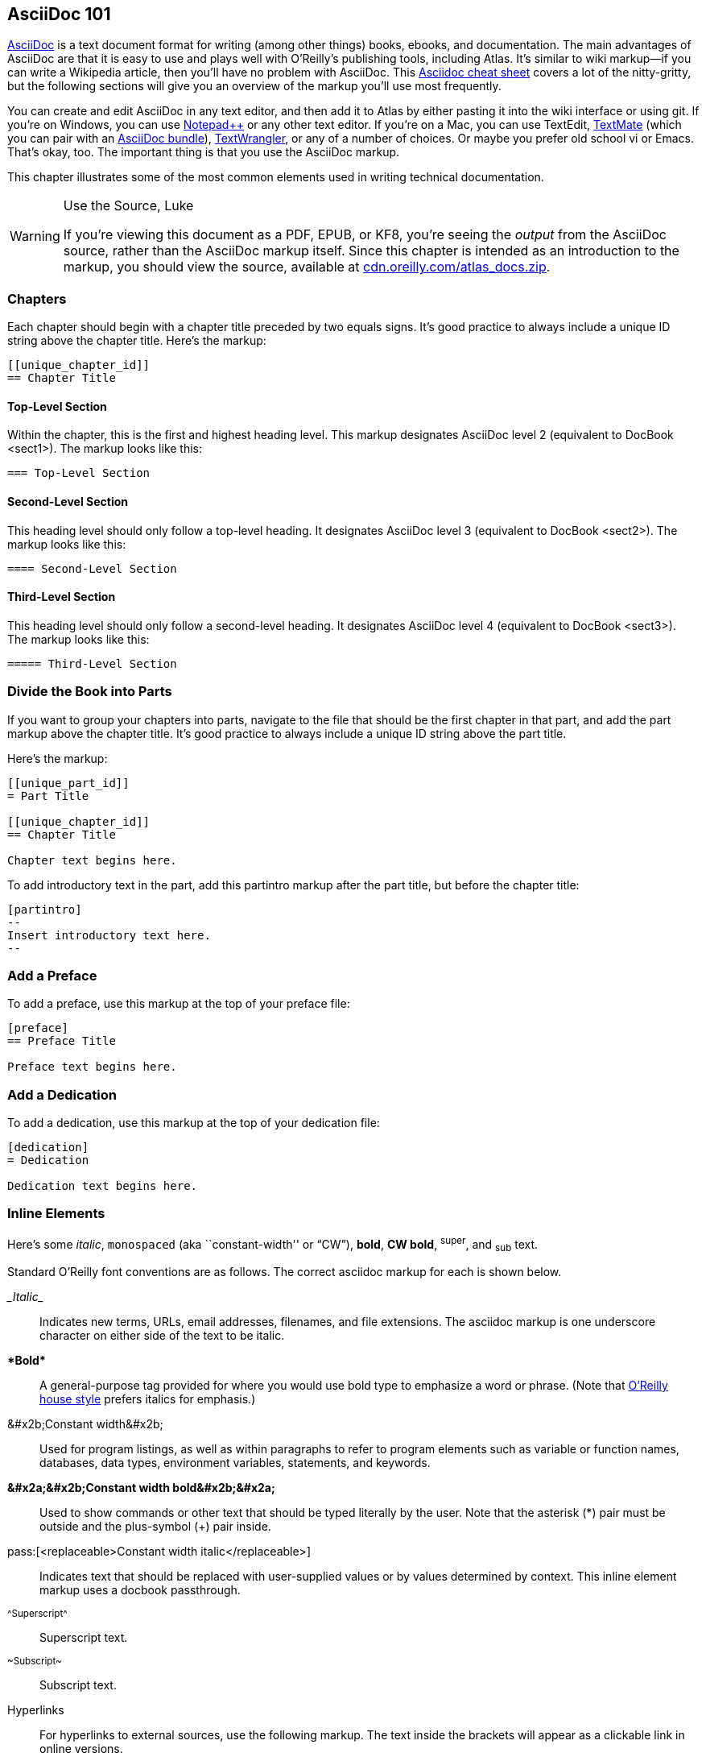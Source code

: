 [[intro_to_asc]]
== AsciiDoc 101

http://www.methods.co.nz/asciidoc/index.html[AsciiDoc] is a text document format for writing (among other things) books, ebooks, and documentation. The main advantages of AsciiDoc are that it is easy to use and plays well with O'Reilly's publishing tools, including Atlas. It's similar to wiki markup--if you can write a Wikipedia article, then you'll have no problem with AsciiDoc. This http://powerman.name/doc/asciidoc[Asciidoc cheat sheet] covers a lot of the nitty-gritty, but the following sections will give you an overview of the markup you'll use most frequently.

You can create and edit AsciiDoc in any text editor, and then add it to Atlas by either pasting it into the wiki interface or using git. If you're on Windows, you can use http://notepad-plus-plus.org/[Notepad++] or any other text editor. If you're on a Mac, you can use TextEdit, http://macromates.com/[TextMate] (which you can pair with an https://github.com/zuckschwerdt/asciidoc.tmbundle[AsciiDoc bundle]), http://www.barebones.com/products/textwrangler/[TextWrangler], or any of a number of choices. Or maybe you prefer old school vi or Emacs. That's okay, too. The important thing is that you use the AsciiDoc markup.

This chapter illustrates some of the most common elements used in writing technical documentation.

.Use the Source, Luke
[WARNING]
====
If you're viewing this document as a PDF, EPUB, or KF8, you're seeing the _output_ from the AsciiDoc source, rather than the AsciiDoc markup itself. Since this chapter is intended as an introduction to the markup, you should view the source, available at http://cdn.oreilly.com/atlas_docs.zip[cdn.oreilly.com/atlas_docs.zip].
====

=== Chapters

Each chapter should begin with a chapter title preceded by two equals signs. It's good practice to always include a unique ID string above the chapter title. Here's the markup:

----
[[unique_chapter_id]]
== Chapter Title
----

==== Top-Level Section
Within the chapter, this is the first and highest heading level. This markup designates AsciiDoc level 2 (equivalent to DocBook +<sect1>+). The markup looks like this:

-----------
=== Top-Level Section
-----------

==== Second-Level Section
This heading level should only follow a top-level heading. It designates AsciiDoc level 3 (equivalent to DocBook +<sect2>+). The markup looks like this:

-----------
==== Second-Level Section
-----------

==== Third-Level Section
This heading level should only follow a second-level heading. It designates AsciiDoc level 4 (equivalent to DocBook +<sect3>+). The markup looks like this:

-----------
===== Third-Level Section
-----------

=== Divide the Book into Parts

If you want to group your chapters into parts, navigate to the file that should be the first chapter in that part, and add the part markup above the chapter title. It’s good practice to always include a unique ID string above the part title.

Here's the markup:

----
[[unique_part_id]]
= Part Title

[[unique_chapter_id]]
== Chapter Title

Chapter text begins here.
----

To add introductory text in the part, add this +partintro+ markup after the part title, but before the chapter title:

----
[partintro]
--
Insert introductory text here.
--
----

=== Add a Preface

To add a preface, use this markup at the top of your preface file:

----
[preface]
== Preface Title

Preface text begins here.
----

=== Add a Dedication

To add a dedication, use this markup at the top of your dedication file:

----
[dedication]
= Dedication

Dedication text begins here.
----

[[INLINES]]
=== Inline Elements

Here's some _italic_, `monospaced` (aka ``constant-width'' or “CW”), *bold*, *+CW bold+*, ^super^, and ~sub~ text.

Standard O'Reilly font conventions are as follows. The correct asciidoc markup for each is shown below.

_&#x5f;Italic&#x5f;_:: Indicates new terms, URLs, email addresses, filenames, and file extensions. The asciidoc markup is one underscore character on either side of the text to be italic.

*&#x2a;Bold&#x2a;*:: A general-purpose tag provided for where you would use bold type to emphasize a word or phrase. (Note that http://oreilly.com/oreilly/author/stylesheet.html[O’Reilly house style] prefers italics for emphasis.)

+&#x2b;Constant width&#x2b;+:: Used for program listings, as well as within paragraphs to refer to program elements such as variable or function names, databases, data types, environment variables, statements, and keywords.

*+&#x2a;&#x2b;Constant width bold&#x2b;&#x2a;+*:: Used to show commands or other text that should be typed literally by the user. Note that the asterisk (*) pair must be outside and the plus-symbol (+) pair inside.

pass:[<replaceable>pass&#x3a;&#x5b;&#x3c;replaceable&#x3e;Constant width italic&#x3c;/replaceable&#x3e;&#x5d;</replaceable>]:: Indicates text that should be replaced with user-supplied values or by values determined by context. This inline element markup uses a docbook passthrough.

^&#x5e;Superscript&#x5e;^:: Superscript text.

~&#x7e;Subscript&#x7e;~:: Subscript text.

Hyperlinks:: For hyperlinks to external sources, use the following markup. The text inside the brackets will appear as a clickable link in online versions.
----
http://oreilly.com[Visit O'Reilly's website]
----


[WARNING]
====
Please do not use AsciiDoc's mechanisms for forcing line breaks, page breaks, or ``ruler'' lines, as these don't mesh with Atlas's book building tools.
====

[[XREFS]]
=== Cross-References

To generate a cross-reference, use this syntax:

----
<<ID>>
----

where `ID` is the anchor or BlockID of the target, which you place in double square-brackets above that block.

The Atlas build system will transform this ID into a standard cross-reference (or +<xref>+) for you: the rendered text will adjust automatically if you later move the target or reword its title, and it will work as a hyperlink in online versions. Any time you refer to another component of your book, please be sure to use xref markup, not hardcoded text.

<<XREF_TABLE>> shows the standard text generated from xrefs in PDF builds.

[[XREF_TABLE]]
.Standard Cross-Reference Formats
[width="50%",options="header"]
|=======
|Target|Generated Cross-Reference Text
|chapter|Chapter 17
|table|Table 4-1
|figure|Figure 2-3
|example|Example 3-5
|sidebar|"Fooing the Bar" on page 23
|section|"Inline Macros" on page 14
|=======

Here are some live examples (hover over the text in the PDF to locate the
hyperlink):

* See <<BLOCKS>> for details.
* The results is shown in <<FIG1>>.
* Flip ahead to <<advanced_asciidoc>> for a preview.

generated from this source:

----
* See <<BLOCKS>> for details.
* The results is shown in <<FIG1>>.
* Flip ahead to <<advanced_asciidoc>> for a preview.
----

[WARNING]
====
Please do not use AsciiDoc's optional `xreflabel` and `caption` features on anchors and xrefs, as these interfere with standard generated xref formats.
====

[[indexing]]
=== Indexing

We've extended http://www.methods.co.nz/asciidoc/userguide.html#\_indexes[indexing in AsciiDoc] to include ranges, sees, and see alsos.

Using the syntax below, you can insert index markers anywhere in your text. To include an index in your book, you must also include an _index.asciidoc_ file with a single header:

----
= Index
----

See the http://cdn.oreilly.com/atlas_docs.zip[AsciiDoc source] of this documentation for an example.

The complete list of indexing syntax follows.

Basic index entry:
----
((("primary index term")))
----

Secondary entry:
----
((("primary index term", "subentry")))
----

Tertiary entry:
----
((("primary index term", "subentry", "sub-subentry")))
----

An index entry with a range:
----
The future of ebooks is HTML5.((("HTML5", id="ix_html5", range="startofrange")))
In the following pages
...
blah blah blah canvas
blah blah blah local storage
blah blah blah geolocation
...
Learn HTML 5 today!(((range="endofrange", startref="ix_html5")))
----

An index entry with a “(see)” and no page reference:
----
Flash has been supplanted by HTML5.((("Flash", see="HTML5")))
----

A “(see also)” entry:
----
In addition to the Makerbot, RepRap also allows you to make 3-D stuff
((("Makerbot", seealso="RepRap")))
----

Changing how an entry is alphabetized:
----
Makerbot lets you produce your own 3-D trinkets.((("3-D", sortas="three-d")))
----

[WARNING]
====
For basic index entries without attributes (i.e., without ranges, a “see,” a “see also,” or a “sortas”), you do not need to enclose terms in quotation marks. For example, the following markup is fine:
----
(((XML, RDF, SPARQL)))
----
However, if you include any attributes, you must put all entries in quotes, e.g.:
----
((("XML", "RDF", "SPARQL", seealso="XQuery")))
----
====

Please refer to the http://www.methods.co.nz/asciidoc/userguide.html[AsciiDoc User Guide] or contact us if you have index entries with special characters (e.g., quote marks, commas) and need guidance on how to format the markup.

[[BLOCKS]]
=== Block Elements

[[SIDEBARS]]
==== Sidebars

Sidebar markup looks like this:

----
.Sidebar Title
****
Sidebar text is surrounded by four asterisk characters above and below.
****
----

Sidebars render like this:

.What's Going On, Anyway?
****
A general understanding of what is going on under the hood of Atlas will help you make the most of the system. One of the primary appeals of AsciiDoc is that it was created to export to http://www.docbook.org/[DocBook XML]. In other words, for each AsciiDoc markup syntax, there is an equivalent DocBook element. When you build your book (as described in <<building_and_debugging>>), Atlas converts the AsciiDoc to DocBook and then generates the book formats from that DocBook. This series of magical transformations is part of what makes writing in Atlas fun, but it also requires you to use the correct AsciiDoc markup for things to work right.

If you get a build error, the most likely cause is an AsciiDoc markup error. Atlas provides error message logs to help you troubleshoot and fix syntax errors. Read more about building and debugging in <<building_and_debugging>>.
****

[[Admonitions]]
==== Admonitions (Notes and Warnings)

Here are some admonitions:

[NOTE]
===============================
O'Reilly books traditionally make no visual distinction between the DocBook
+<note>+, +<tip>+, and +<important>+ elements.
===============================

.Titled Tip
[TIP]
===============================
We do support optional titles in admonitions (in most series).
===============================

.Titled Warning
[WARNING]
===============================
O'Reilly Animal books traditionally make no visual distinction between the
DocBook +<warning>+ and +<caution>+ elements.
===============================

[CAUTION]
===============================
This one is a +<caution>+.
===============================

[[figures_and_other_images]]
==== Figures and Other Images

Below this paragraph is <<FIG1>> (a figure, titled and cross-referenced). Figures appear exactly where you place them in the text, which can sometimes create PDF pages with a lot of white space. While it is not generally necessary, you can add an attribute of `float="true"` so that the text flows around the image:

----
[[FIG1]]
.A Figure
image::images/tiger.png[float="true"]
----

[[FIG1]]
.A Figure
[float="none"]
image::images/tiger.png["An image of a cartoonish tiger head"]

Or you may prefer an image with no caption, like so:

image::images/screenshot.png["A screenshot of the AsciiDoc homepage"]

===== Adding Alt Text to Images

To improve accessibility in your ebook files, please consider adding alt text to the images, like so:

----
[[FIG1]]
.A Figure
image::images/tiger.png["An image of a cartoonish tiger head"]
----

Or combine it with a `float="true"`:

----
[[FIG1]]
.A Figure
[float="true"]
image::images/tiger.png["An image of a cartoonish tiger head"]
----

===== Using AsciiDoc to Size Images

While it should not be necessary in most circumstances, you can control the size of an image in the PDF output by adding an absolute value of width or height, like so:

----
image::images/filename.png[width="2in"]

image::images/filename.png[height="2in"]
----

Or you can use scale as a percentage to limit the width:

----
image::images/filename.png[scale="75"]
----

Note that you should not include a percentage sign.

[[Lists]]
==== Lists

[[Labeled]]
===== Labeled (aka Variable or Term-Definition) Lists

Term 1::
  Definition/description
Term 2::
  Something else

[[Bulleted]]
===== Bulleted (aka Itemized) Lists

* lions
* tigers
** sabre-toothed
** teapotted
* Lions, tigers, and bears.
+
Use a plus sign (on its own line) with the text below to add a paragraph to a list item.


[[Ordered]]
===== Ordered (aka Numbered) Lists

. Preparation
. Assembly
.. Measure
.. Combine
.. Bake
. Applause
+
Use a plus sign (on its own line) with the text below to add a paragraph to a list item.

[[tables_desc]]
==== Tables

Atlas table styles vary slightly between series. If your material warrants something other than the default style as shown in <<STD_TABLE>>, please consult with your editor.

The Asciidoc markup for tables looks like this:

....
.A Table
[width="50%",options="header"]
|=======
|P|Q|P^Q
|T|T|T
|T|F|F
|F|T|F
|F|F|F
|=======
....

Depending on the particular series your book is in, it will render similar to this:

[[STD_TABLE]]
.A Table
[width="50%",options="header"]
|=======
|P|Q|P^Q
|T|T|T
|T|F|F
|F|T|F
|F|F|F
|=======

[[code_explanation]]
==== Code

Code blocks (or as the http://www.methods.co.nz/asciidoc/userguide.html[AsciiDoc documentation] refers to them, ``listing'' blocks), are defined using four hyphens above and below the code block content.  Here's an example of the markup:

....
----
Hello world!

0        10        20        30        40
1234567890123456789012345678901234567890
----
....

Which will render like this:

----
Hello world!

0        10        20        30        40
1234567890123456789012345678901234567890
----

Formal code blocks (titled and cross-referenced) use the following markup:

....
[[EX1]]
.An Example
====
----
Hello world!

0        10        20        30        40
1234567890123456789012345678901234567890
----
====
....

And here's how it renders:

[[EX1]]
.An Example
====
----
Hello world!

0        10        20        30        40
1234567890123456789012345678901234567890
----
====

[[inline-formatting]]
===== Inline Formatting Within Code

In AsciiDoc, there is no built-in mechanism for inline formatting within code. If you want to use inline formatting--in particular, for standard O'Reilly font conventions such as *+<userinput> (CW+bold)+* and _++<replaceable> (CW+italic)++_ or if you want to include line annotations--you can do so by using a passthrough block (see <<passthroughs>> for an explanation of passthroughs). Here's the markup to use a passthrough with the Docbook element +<screen>+:

....
++++
<screen>
hostname $ <userinput>date</userinput>
Sun Apr  1 12:34:56 GMT 1984
</screen>
++++
....

which renders like this:

++++
<screen>
hostname $ <userinput>date</userinput>
Sun Apr  1 12:34:56 GMT 1984
</screen>
++++

And here's the markup to use a passthrough with the +<programlisting>+ and +&#x3c;lineannotation>+ Docbook elements:

....
++++
<programlisting>
from __future__ import with_statement # This isn't required in Python 2.6
                          <lineannotation>Above is a comment in the code, while this is an "annotation"</lineannotation>
with open("<replaceable>hello.txt</replaceable>") as f:
    for line in f:        <lineannotation>(note regular italic here vs. constant-width in "hello.txt" on line above)</lineannotation>
        print line</programlisting>
++++
....

which renders like this:

++++
<programlisting>
from __future__ import with_statement # This isn't required in Python 2.6
                          <lineannotation>Above is a comment in the code, while this is an "annotation"</lineannotation>
with open("<replaceable>hello.txt</replaceable>") as f:
    for line in f:        <lineannotation>(note regular italic here vs. constant-width in "hello.txt" on line above)</lineannotation>
        print line</programlisting>
++++

[[syntax_highlighting]]
===== Syntax Highlighting

The Atlas book-building toolchain supports syntax highlighting via http://pygments.org/[Pygments]. You need only add +[source]+ above each code block that you want to be syntax-highlighted, and specify the language of the code. For example, the following code:

....
[source,java]
----
int radius = 40;
float x = 110;
float speed = 0.5;
int direction = 1;
----
....

will render in the EPUB, PDF, and KF8 (Kindle Fire only) as follows:

[source,java]
----
int radius = 40;
float x = 110;
float speed = 0.5;
int direction = 1;
----

Pygments supports a wide variety of languages that can be used in +[source]+; see the full list available on the http://pygments.org/docs/lexers/[the Pygments website]. Ebook readers that do not have color screens will still display the highlighting, but in more subtle shades of gray.

Please note the following caveats:

* Highlighting will not be applied to any code that has inline markup (as described in <<inline-formatting>>), even if +[source]+ is added above the code block.
* The color scheme cannot be changed at this time.
* The PDF used for print will contain no highlighting.

[[external_code_files]]
===== External Code Files

To include an external code file that is text-only (no markup), use the +include::+ macro inside of a delimited code block, as shown here:

....
[source,java]
----
\include::code/externalcode.txt[]
----
....

To include an external file that contains inline markup (e.g., for callouts, line annotations, or inline font formatting), skip the code block delimiters around the +include::+ macro:

....
\include::code/externalcode.txt[]
....

and instead place passthrough delimiters within the included file. So in our example, the contents of externalcode.txt would look like this:

....
++++
<programlisting language="text">Roses are <userinput>red</userinput>,
   Violets are <userinput>blue</userinput>.  <co id="violets" linkends="violets-co"/>
  Some poems rhyme;
   This one doesn't. <co id="poem" linkends="poem-co"/></programlisting>
<calloutlist>
  <callout id="violet-co" arearefs="violet">
    <para>Violets actually have a color <literal>value</literal> of +#9933cc+.</para>
  </callout>
  <callout id="poem-co" arearefs="poem">
    <para>This poem uses the literary device known as a "surprise ending."</para>
  </callout>
</calloutlist>
++++
....

[[code_callouts]]
===== Code Callouts

http://www.sagehill.net/docbookxsl/AnnotateListing.html#Callouts[Code callouts] are used to mark specific lines of code with icons keyed to explanatory text outside the code block. These icon pairs function as bidirectional links in electronic PDF and downstream formats (i.e., you can click on the icon in the code to jump to the explanation, and vice versa).

The built-in AsciiDoc mechanism (shown below) is somewhat more limited; for one thing, icons are hyperlinked from text to code, but not vice versa. However, you can always use a passthrough block (see <<passthroughs>>) for full functionality.

If you have a need to refer to the same bit of explanatory text from more than one line of code, see <<callout-multiples>> (in <<advanced_asciidoc>>).

Here's the AsciiDoc markup for code callouts:

[[asc_callouts]]
....
----
Roses are red,
   Violets are blue. \<1>
Some poems rhyme;
   This one doesn't. \<2>
----
\<1> Violets actually have a color value of +#9933cc+.
\<2> This poem uses the literary device known as a "surprise ending."
....

which renders like this:

----
Roses are red,
   Violets are blue. <1>
Some poems rhyme;
   This one doesn't. <2>
----
<1> Violets actually have a color value of +#9933cc+.
<2> This poem uses the literary device known as a "surprise ending."

To use a DocBook passthrough for bidirectional callouts, the markup looks like this:

....
++++
<programlisting>Roses are red,
   Violets are blue. <co id="violets-co" linkends="violets"/>
Some poems rhyme;
   This one doesn't. <co id="poem-co" linkends="poem"/></programlisting>

<calloutlist>
  <callout id="violets" arearefs="violets-co">
    <para>Violets actually have a color value of +#9933cc+.</para>
  </callout>
  <callout id="poem" arearefs="poem-co">
    <para>This poem uses the literary device known as a &ldquo;surprise ending.&rdquo;</para>
  </callout>
</calloutlist>
++++
....

[WARNING]
===============================
If using passthroughs for callouts, please use the paired markup as shown above (not +<areaspec>+).
===============================

[[other_block_elements]]
==== Other Block Elements

===== Notes to Production

To leave a note to the Production team, please use a passthrough block with the Docbook +<remark>+ element, like this:

....
++++
<remark>Use a passthrough block like this for notes to production staff</remark>
++++
....

// NB: AsciiDoc comments do _not_ get passed to DocBook output by default.

===== Quotes

To add a quote block to your text, use the following markup. Here's a +<quote>+ attributed to Benjamin Disraeli (by Wilfred Meynell, according to Frank Muir):

....
[quote, Wilfred Meynell]
____
Many thanks; I shall lose no time in reading it.
____
....

which renders like this:

[quote, Wilfred Meynell]
____
Many thanks; I shall lose no time in reading it.
____
